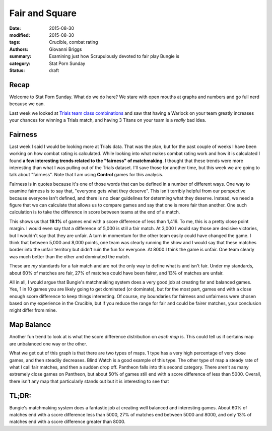 Fair and Square
===============================================
:date: 2015-08-30
:modified: 2015-08-30
:tags: Crucible, combat rating
:authors: Giovanni Briggs
:summary: Examining just how Scrupulously devoted to fair play Bungie is
:category: Stat Porn Sunday
:status: draft

Recap
------
Welcome to Stat Porn Sunday.  What do we do here?  We stare with open mouths at graphs and numbers and go full nerd because we can.

Last week we looked at `Trials team class combinations <https://www.reddit.com/r/DestinyTheGame/comments/3i3pnl/stat_porn_sunday_trials_of_osiris_character/>`_
and saw that having a Warlock on your team greatly increases your chances for winning a Trials match, and having 3 Titans on your team is a *really* bad idea.

Fairness
---------
Last week I said I would be looking more at Trials data.  
That was the plan, but for the past couple of weeks I have been working on how combat rating is calculated.
While looking into what makes combat rating work and how it is calculated I found **a few interesting trends related to the "fairness" of matchmaking**.
I thought that these trends were more interesting than what I was pulling out of the Trials dataset.  I'll save those for another time, but this week we are going to talk about "fairness".  Note that I am using **Control** games for this analysis.

Fairness is in quotes because it's one of those words that can be defined in a number of different ways.
One way to examine fairness is to say that, "everyone gets what they deserve".
This isn't terribly helpful from our perspective because everyone isn't defined, and there is no clear guidelines for determing what they deserve.
Instead, we need a figure that we can calculate that allows us to compare games and say that one is more fair than another.
One such calculation is to take the difference in score between teams at the end of a match.

.. plot:: scoreDiff Distribution of Difference in Score between Teams
    :dir: ../pages/fullPlots/combatRating/

This shows us that **19.1%** of games end with a score difference of less than 1,416.
To me, this is a pretty close point margin.  I would even say that a difference of 5,000 is still a fair match.
At 3,000 I would say those are decisive victories, but I wouldn't say that they are unfair.
A turn in momentum for the other team easily could have changed the game.
I think that between 5,000 and 8,000 points, one team was clearly running the show and I would say that these matches border into the unfair territory but didn't ruin the fun for everyone.
At 8000 I think the game is unfair.
One team clearly was much better than the other and dominated the match.

These are *my* standards for a fair match and are not the only way to define what is and isn't fair.
Under my standards, about 60% of matches are fair, 27% of matches could have been fairer, and 13% of matches are unfair.

All in all, I would argue that Bungie's matchmaking system does a very good job at creating far and balanced games.  
Yes, 1 in 10 games you are likely going to get dominated (or dominate), but for the most part, games end with a close enough score difference to keep things interesting.
Of course, my boundaries for fairness and unfairness were chosen based on my experience in the Crucible, but if you reduce the range for fair and could be fairer matches, your conclusion might differ from mine.


Map Balance
------------
Another fun trend to look at is what the score difference distribution on *each map* is.
This could tell us if certains map are unbalanced one way or the other.

.. plot:: scoreDiffMap Distribution of Difference in Score between Teams on each Map
    :dir: ../pages/fullPlots/combatRating/

What we get out of this graph is that there are two types of maps.
1 type has a very high percentage of very close games, and then steadily decreases.
Blind Watch is a good example of this type.
The other type of map  a steady rate of what I call fair matches, and then a sudden drop off.
Pantheon falls into this second category.  There aren't as many extremely close games on Pantheon, but about 50% of games still end with a score difference of less than 5000.
Overall, there isn't any map that particularly stands out but it is interesting to see that 

TL;DR:
--------
Bungie's matchmaking system does a fantastic job at creating well balanced and interesting games.
About 60% of matches end with a score difference less than 5000, 27% of matches end between 5000 and 8000, and only 13% of matches end with a score difference greater than 8000.